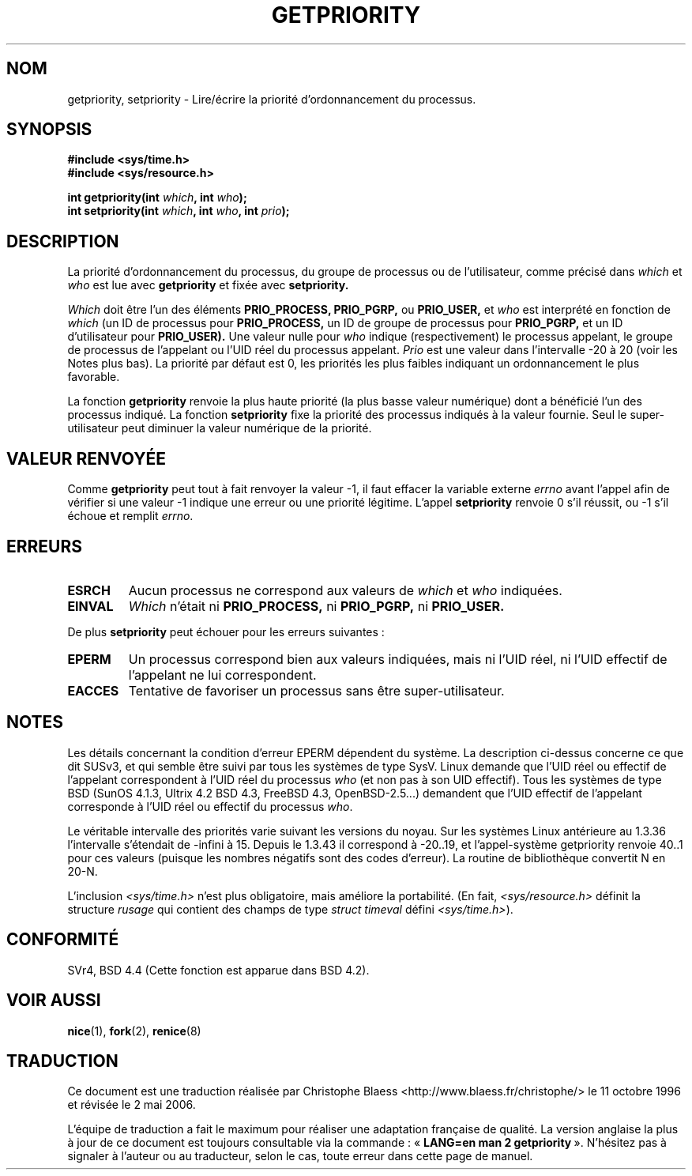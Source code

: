 .\" Copyright (c) 1980, 1991 The Regents of the University of California.
.\" All rights reserved.
.\"
.\" Redistribution and use in source and binary forms, with or without
.\" modification, are permitted provided that the following conditions
.\" are met:
.\" 1. Redistributions of source code must retain the above copyright
.\"    notice, this list of conditions and the following disclaimer.
.\" 2. Redistributions in binary form must reproduce the above copyright
.\"    notice, this list of conditions and the following disclaimer in the
.\"    documentation and/or other materials provided with the distribution.
.\" 3. All advertising materials mentioning features or use of this software
.\"    must display the following acknowledgement:
.\"	This product includes software developed by the University of
.\"	California, Berkeley and its contributors.
.\" 4. Neither the name of the University nor the names of its contributors
.\"    may be used to endorse or promote products derived from this software
.\"    without specific prior written permission.
.\"
.\" THIS SOFTWARE IS PROVIDED BY THE REGENTS AND CONTRIBUTORS ``AS IS'' AND
.\" ANY EXPRESS OR IMPLIED WARRANTIES, INCLUDING, BUT NOT LIMITED TO, THE
.\" IMPLIED WARRANTIES OF MERCHANTABILITY AND FITNESS FOR A PARTICULAR PURPOSE
.\" ARE DISCLAIMED.  IN NO EVENT SHALL THE REGENTS OR CONTRIBUTORS BE LIABLE
.\" FOR ANY DIRECT, INDIRECT, INCIDENTAL, SPECIAL, EXEMPLARY, OR CONSEQUENTIAL
.\" DAMAGES (INCLUDING, BUT NOT LIMITED TO, PROCUREMENT OF SUBSTITUTE GOODS
.\" OR SERVICES; LOSS OF USE, DATA, OR PROFITS; OR BUSINESS INTERRUPTION)
.\" HOWEVER CAUSED AND ON ANY THEORY OF LIABILITY, WHETHER IN CONTRACT, STRICT
.\" LIABILITY, OR TORT (INCLUDING NEGLIGENCE OR OTHERWISE) ARISING IN ANY WAY
.\" OUT OF THE USE OF THIS SOFTWARE, EVEN IF ADVISED OF THE POSSIBILITY OF
.\" SUCH DAMAGE.
.\"
.\"     @(#)getpriority.2	6.9 (Berkeley) 3/10/91
.\"
.\" Modified Sat Jul 24 16:33:19 1993 by Rik Faith (faith@cs.unc.edu)
.\" Modified Mon Jul  1 21:59:57 1996 by Andries Brouwer <aeb@cwi.nl>
.\" Modified Wed Nov  6 03:55:47 1996 by Eric S. Raymond <esr@thyrsus.com>
.\" Modified, 21 Oct 01, Michael Kerrisk, <mtk16@ext.canterbury.ac.nz>
.\"    Corrected statement under EPERM to clarify privileges required
.\" Modified, 21 Jun 02, Michael Kerrisk, <mtk16@ext.canterbury.ac.nz>
.\"	Clarified meaning of 0 value for 'who' argument
.\"
.\" Traduction  11/10/1996 Christophe BLAESS (ccb@club-internet.fr)
.\" Màj 08/04/1997
.\" Màj 20/05/2001 - LDP-man-pages-1.36
.\" Màj 16/01/2002 LDP 1.47
.\" Màj 18/07/2003 LDP 1.56
.\" Màj 01/05/2006 LDP-1.67.1
.\"
.TH GETPRIORITY 2 "21 juin 2002" LDP "Manuel du programmeur Linux"
.SH NOM
getpriority, setpriority \- Lire/écrire la priorité d'ordonnancement du processus.
.SH SYNOPSIS
.B #include <sys/time.h>
.br
.B #include <sys/resource.h>
.sp
.BI "int getpriority(int " which ", int " who );
.br
.BI "int setpriority(int " which ", int " who ", int " prio );
.SH DESCRIPTION
La priorité d'ordonnancement du processus, du groupe de processus ou
de l'utilisateur, comme précisé dans
.I which
et
.I who
est lue avec
.B getpriority
et fixée avec
.B setpriority.

.I Which
doit être l'un des éléments
.BR PRIO_PROCESS,
.BR PRIO_PGRP,
ou
.BR PRIO_USER,
et
.I who
est interprété en fonction de
.I which
(un ID de processus pour
.B PRIO_PROCESS,
un ID de groupe de processus
pour
.B PRIO_PGRP,
et un ID d'utilisateur pour
.BR PRIO_USER).
Une valeur nulle pour
.I who
indique (respectivement) le processus appelant, le groupe de processus de
l'appelant ou l'UID réel du processus appelant.
.I Prio
est une valeur dans l'intervalle \-20 à 20 (voir les Notes plus bas).
La priorité par défaut est 0, les priorités les plus faibles indiquant
un ordonnancement le plus favorable.

La fonction
.B getpriority
renvoie la plus haute priorité (la plus basse valeur numérique)
dont a bénéficié l'un des processus indiqué. La fonction
.B setpriority
fixe la priorité des processus indiqués à la valeur fournie.
Seul le super-utilisateur peut diminuer la valeur numérique de la priorité.
.SH "VALEUR RENVOYÉE"
Comme
.B getpriority
peut tout à fait renvoyer la valeur \-1, il faut
effacer la variable externe
.I errno
avant l'appel afin de vérifier
si une valeur \-1 indique une
erreur ou une priorité légitime.
L'appel
.B setpriority
renvoie 0 s'il réussit, ou \-1 s'il échoue et remplit
.IR errno .
.SH ERREURS
.TP
.B ESRCH
Aucun processus ne correspond aux valeurs de
.I which
et
.I who
indiquées.
.TP
.B EINVAL
.I Which
n'était ni
.BR PRIO_PROCESS,
ni
.BR PRIO_PGRP,
ni
.BR PRIO_USER.
.PP
De plus
.B setpriority
peut échouer pour les erreurs suivantes\ :
.TP
.B EPERM
Un processus correspond bien aux valeurs indiquées, mais ni l'UID réel,
ni l'UID effectif de l'appelant ne lui correspondent.
.TP
.B EACCES
Tentative de favoriser un processus sans être super-utilisateur.
.SH NOTES
Les détails concernant la condition d'erreur EPERM dépendent du système.
La description ci-dessus concerne ce que dit SUSv3, et qui semble être suivi
par tous les systèmes de type SysV.
Linux demande que l'UID réel ou effectif de l'appelant correspondent à
l'UID réel du processus \fIwho\fP (et non pas à son UID effectif).
Tous les systèmes de type BSD (SunOS 4.1.3, Ultrix 4.2
BSD 4.3, FreeBSD 4.3, OpenBSD-2.5...) demandent que l'UID
effectif de l'appelant corresponde à l'UID réel
ou effectif du processus \fIwho\fP.
.LP
Le véritable intervalle des priorités varie suivant les versions du noyau.
Sur les systèmes Linux antérieure au 1.3.36 l'intervalle s'étendait de
\-infini à 15. Depuis le 1.3.43 il correspond à \-20..19, et l'appel-système
getpriority renvoie 40..1 pour ces valeurs (puisque les nombres négatifs
sont des codes d'erreur).
La routine de bibliothèque convertit N en 20-N.
.LP
L'inclusion
.I <sys/time.h>
n'est plus obligatoire, mais améliore la portabilité.
(En fait,
.I <sys/resource.h>
définit la structure
.I rusage
qui contient des champs de type
.I struct timeval
défini
.IR <sys/time.h> ).
.SH CONFORMITÉ
SVr4, BSD 4.4 (Cette fonction est apparue dans BSD 4.2).
.SH "VOIR AUSSI"
.BR nice (1),
.BR fork (2),
.BR renice (8)
.SH TRADUCTION
.PP
Ce document est une traduction réalisée par Christophe Blaess
<http://www.blaess.fr/christophe/> le 11\ octobre\ 1996
et révisée le 2\ mai\ 2006.
.PP
L'équipe de traduction a fait le maximum pour réaliser une adaptation
française de qualité. La version anglaise la plus à jour de ce document est
toujours consultable via la commande\ : «\ \fBLANG=en\ man\ 2\ getpriority\fR\ ».
N'hésitez pas à signaler à l'auteur ou au traducteur, selon le cas, toute
erreur dans cette page de manuel.
